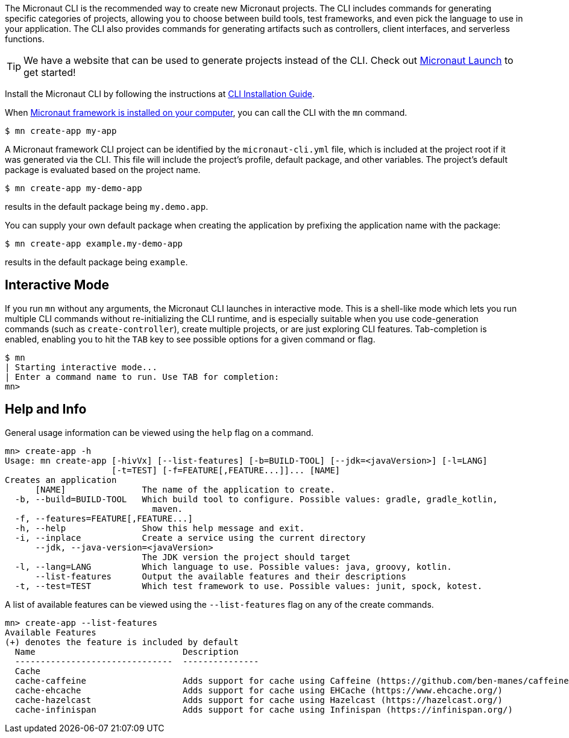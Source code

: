 The Micronaut CLI is the recommended way to create new Micronaut projects. The CLI includes commands for generating specific categories of projects, allowing you to choose between build tools, test frameworks, and even pick the language to use in your application. The CLI also provides commands for generating artifacts such as controllers, client interfaces, and serverless functions.

TIP: We have a website that can be used to generate projects instead of the CLI. Check out https://micronaut.io/launch/[Micronaut Launch] to get started!

Install the Micronaut CLI by following the instructions at https://micronaut-projects.github.io/micronaut-starter/latest/guide/#installation[CLI Installation Guide].

When <<buildCLI, Micronaut framework is installed on your computer>>, you can call the CLI with the `mn` command.

[source,bash]
----
$ mn create-app my-app
----

A Micronaut framework CLI project can be identified by the `micronaut-cli.yml` file, which is included at the project root if it was generated via the CLI. This file will include the project's profile, default package, and other variables. The project's default package is evaluated based on the project name.

[source,bash]
----
$ mn create-app my-demo-app
----

results in the default package being `my.demo.app`.

You can supply your own default package when creating the application by prefixing the application name with the package:

[source,bash]
----
$ mn create-app example.my-demo-app
----

results in the default package being `example`.

== Interactive Mode

If you run `mn` without any arguments, the Micronaut CLI launches in interactive mode. This is a shell-like mode which lets you run multiple CLI commands without re-initializing the CLI runtime, and is especially suitable when you use code-generation commands (such as `create-controller`), create multiple projects, or are just exploring CLI features. Tab-completion is enabled, enabling you to hit the `TAB` key to see possible options for a given command or flag.

[source,bash]
----
$ mn
| Starting interactive mode...
| Enter a command name to run. Use TAB for completion:
mn>
----

== Help and Info

General usage information can be viewed using the `help` flag on a command.

[source,bash]
----
mn> create-app -h
Usage: mn create-app [-hivVx] [--list-features] [-b=BUILD-TOOL] [--jdk=<javaVersion>] [-l=LANG]
                     [-t=TEST] [-f=FEATURE[,FEATURE...]]... [NAME]
Creates an application
      [NAME]               The name of the application to create.
  -b, --build=BUILD-TOOL   Which build tool to configure. Possible values: gradle, gradle_kotlin,
                             maven.
  -f, --features=FEATURE[,FEATURE...]
  -h, --help               Show this help message and exit.
  -i, --inplace            Create a service using the current directory
      --jdk, --java-version=<javaVersion>
                           The JDK version the project should target
  -l, --lang=LANG          Which language to use. Possible values: java, groovy, kotlin.
      --list-features      Output the available features and their descriptions
  -t, --test=TEST          Which test framework to use. Possible values: junit, spock, kotest.
----

A list of available features can be viewed using the `--list-features` flag on any of the create commands.

[source,bash]
----
mn> create-app --list-features
Available Features
(+) denotes the feature is included by default
  Name                             Description
  -------------------------------  ---------------
  Cache
  cache-caffeine                   Adds support for cache using Caffeine (https://github.com/ben-manes/caffeine)
  cache-ehcache                    Adds support for cache using EHCache (https://www.ehcache.org/)
  cache-hazelcast                  Adds support for cache using Hazelcast (https://hazelcast.org/)
  cache-infinispan                 Adds support for cache using Infinispan (https://infinispan.org/)

----
